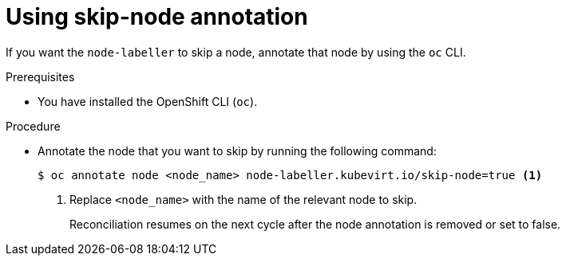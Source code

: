 // Module included in the following assembly:
//
// * virt/nodes/virt-preventing-node-reconciliation.adoc
//

:_mod-docs-content-type: PROCEDURE
[id="virt-using-skip-node_{context}"]
= Using skip-node annotation

If you want the `node-labeller` to skip a node, annotate that node by using the `oc` CLI.

.Prerequisites
* You have installed the OpenShift CLI (`oc`).

.Procedure

* Annotate the node that you want to skip by running the following command:

+
[source,terminal]
----
$ oc annotate node <node_name> node-labeller.kubevirt.io/skip-node=true <1>
----
<1> Replace `<node_name>` with the name of the relevant node to skip.
+
Reconciliation resumes on the next cycle after the node annotation is removed or set to false.
